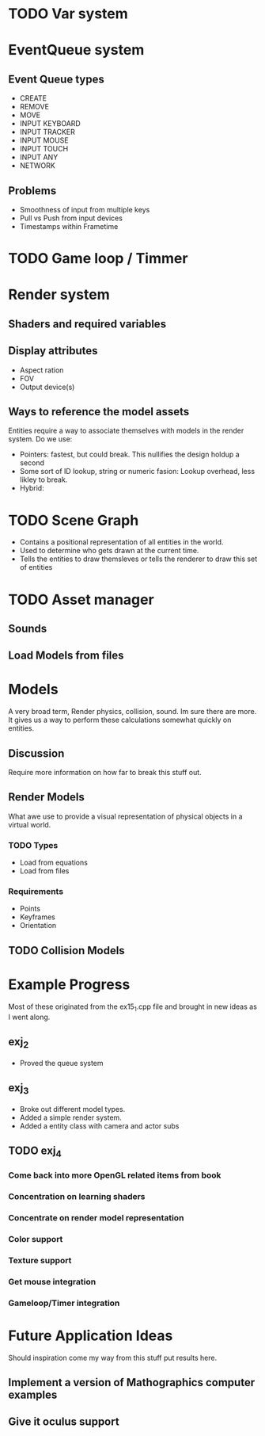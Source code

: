 * TODO Var system
* EventQueue system
** Event Queue types
   - CREATE
   - REMOVE
   - MOVE
   - INPUT KEYBOARD
   - INPUT TRACKER
   - INPUT MOUSE
   - INPUT TOUCH
   - INPUT ANY
   - NETWORK
** Problems
   - Smoothness of input from multiple keys
   - Pull vs Push from input devices
   - Timestamps within Frametime
* TODO Game loop / Timmer
* Render system
** Shaders and required variables
** Display attributes
- Aspect ration
- FOV
- Output device(s)
** Ways to reference the model assets
   Entities require a way to associate themselves with models in the
   render system.  Do we use:
   - Pointers: fastest, but could break. This nullifies the design
     holdup a second
   - Some sort of ID lookup, string or numeric fasion: Lookup
     overhead, less likley to break.
   - Hybrid:
* TODO Scene Graph
  - Contains a positional representation of all entities in the world.
  - Used to determine who gets drawn at the current time.
  - Tells the entities to draw themsleves or tells the renderer to draw
    this set of entities
* TODO Asset manager
** Sounds
** Load Models from files
* Models
  A very broad term, Render physics, collision, sound.  Im sure there
  are more.  It gives us a way to perform these calculations somewhat
  quickly on entities.
** Discussion
   Require more information on how far to break this stuff out.
** Render Models
   What awe use to provide a visual representation of physical objects
   in a virtual world.
*** TODO Types
    - Load from equations
    - Load from files
*** Requirements
    - Points
    - Keyframes
    - Orientation
** TODO Collision Models
* Example Progress
  Most of these originated from the ex15_1.cpp file and brought in new
  ideas as I went along.
** exj_2
   - Proved the queue system
** exj_3
   - Broke out different model types.
   - Added a simple render system.
   - Added a entity class with camera and actor subs
** TODO exj_4
*** Come back into more OpenGL related items from book
*** Concentration on learning shaders
*** Concentrate on render model representation
*** Color support
*** Texture support
*** Get mouse integration
*** Gameloop/Timer integration
* Future Application Ideas
  Should inspiration come my way from this stuff put results here.
** Implement a version of Mathographics computer examples
** Give it oculus support
